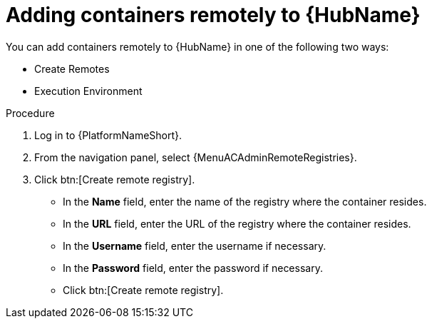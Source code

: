 //Module included in the following assemblies:

[id="adding-containers-remotely-to-the-automation-hub"]

= Adding containers remotely to {HubName}

You can add containers remotely to {HubName} in one of the following two ways:

* Create Remotes
* Execution Environment

.Procedure

. Log in to {PlatformNameShort}.

. From the navigation panel, select {MenuACAdminRemoteRegistries}.

. Click btn:[Create remote registry].

* In the *Name* field, enter the name of the registry where the container resides.

* In the *URL* field, enter the URL of the registry where the container resides.

* In the *Username* field, enter the username if necessary.

* In the *Password* field, enter the password if necessary.

* Click btn:[Create remote registry].
